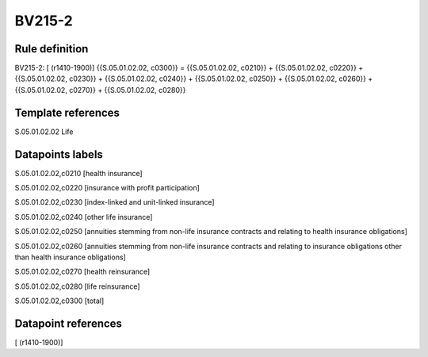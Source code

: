 =======
BV215-2
=======

Rule definition
---------------

BV215-2: [ (r1410-1900)] {{S.05.01.02.02, c0300}} = {{S.05.01.02.02, c0210}} + {{S.05.01.02.02, c0220}} + {{S.05.01.02.02, c0230}} + {{S.05.01.02.02, c0240}} + {{S.05.01.02.02, c0250}} + {{S.05.01.02.02, c0260}} + {{S.05.01.02.02, c0270}} + {{S.05.01.02.02, c0280}}


Template references
-------------------

S.05.01.02.02 Life


Datapoints labels
-----------------

S.05.01.02.02,c0210 [health insurance]

S.05.01.02.02,c0220 [insurance with profit participation]

S.05.01.02.02,c0230 [index-linked and unit-linked insurance]

S.05.01.02.02,c0240 [other life insurance]

S.05.01.02.02,c0250 [annuities stemming from non-life insurance contracts and relating to health insurance obligations]

S.05.01.02.02,c0260 [annuities stemming from non-life insurance contracts and relating to insurance obligations other than health insurance obligations]

S.05.01.02.02,c0270 [health reinsurance]

S.05.01.02.02,c0280 [life reinsurance]

S.05.01.02.02,c0300 [total]



Datapoint references
--------------------

[ (r1410-1900)]